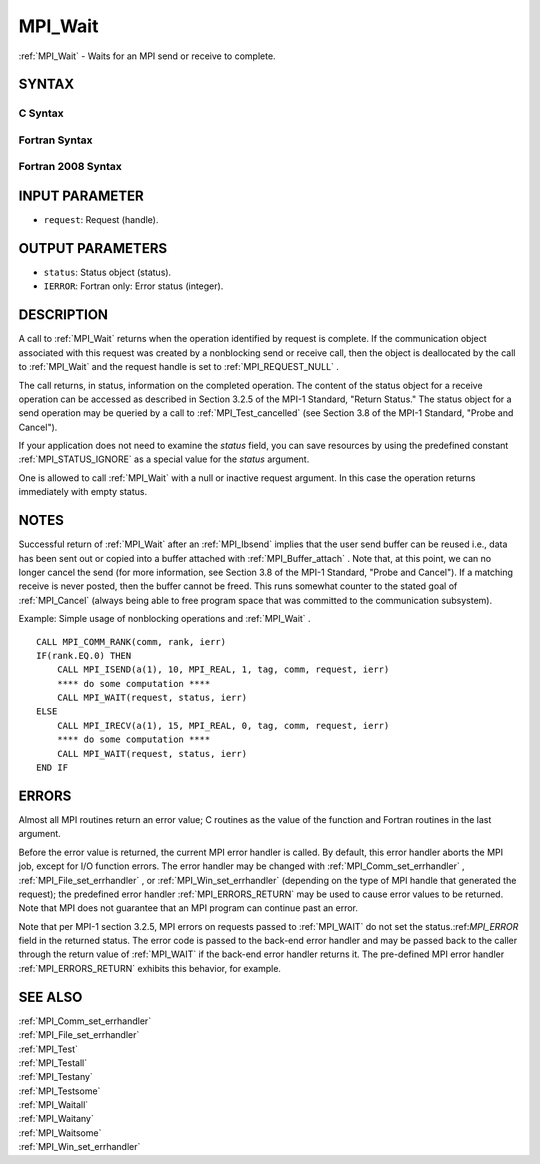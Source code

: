 .. _MPI_Wait:

MPI_Wait
~~~~~~~~

:ref:`MPI_Wait`  - Waits for an MPI send or receive to complete.

SYNTAX
======

C Syntax
--------

.. code-block:: c
   :linenos:

   #include <mpi.h>
   int MPI_Wait(MPI_Request *request, MPI_Status *status)

Fortran Syntax
--------------

.. code-block:: fortran
   :linenos:

   USE MPI
   ! or the older form: INCLUDE 'mpif.h'
   MPI_WAIT(REQUEST, STATUS, IERROR)
   	INTEGER	REQUEST, STATUS(MPI_STATUS_SIZE), IERROR

Fortran 2008 Syntax
-------------------

.. code-block:: fortran
   :linenos:

   USE mpi_f08
   MPI_Wait(request, status, ierror)
   	TYPE(MPI_Request), INTENT(INOUT) :: request
   	TYPE(MPI_Status) :: status
   	INTEGER, OPTIONAL, INTENT(OUT) :: ierror

INPUT PARAMETER
===============

* ``request``: Request (handle). 

OUTPUT PARAMETERS
=================

* ``status``: Status object (status). 

* ``IERROR``: Fortran only: Error status (integer). 

DESCRIPTION
===========

A call to :ref:`MPI_Wait`  returns when the operation identified by request is
complete. If the communication object associated with this request was
created by a nonblocking send or receive call, then the object is
deallocated by the call to :ref:`MPI_Wait`  and the request handle is set to
:ref:`MPI_REQUEST_NULL` .

The call returns, in status, information on the completed operation. The
content of the status object for a receive operation can be accessed as
described in Section 3.2.5 of the MPI-1 Standard, "Return Status." The
status object for a send operation may be queried by a call to
:ref:`MPI_Test_cancelled`  (see Section 3.8 of the MPI-1 Standard, "Probe and
Cancel").

If your application does not need to examine the *status* field, you can
save resources by using the predefined constant :ref:`MPI_STATUS_IGNORE`  as a
special value for the *status* argument.

One is allowed to call :ref:`MPI_Wait`  with a null or inactive request
argument. In this case the operation returns immediately with empty
status.

NOTES
=====

Successful return of :ref:`MPI_Wait`  after an :ref:`MPI_Ibsend`  implies that the user
send buffer can be reused i.e., data has been sent out or copied into a
buffer attached with :ref:`MPI_Buffer_attach` . Note that, at this point, we can
no longer cancel the send (for more information, see Section 3.8 of the
MPI-1 Standard, "Probe and Cancel"). If a matching receive is never
posted, then the buffer cannot be freed. This runs somewhat counter to
the stated goal of :ref:`MPI_Cancel`  (always being able to free program space
that was committed to the communication subsystem).

Example: Simple usage of nonblocking operations and :ref:`MPI_Wait` .

::

       CALL MPI_COMM_RANK(comm, rank, ierr)
       IF(rank.EQ.0) THEN
           CALL MPI_ISEND(a(1), 10, MPI_REAL, 1, tag, comm, request, ierr)
           **** do some computation ****
           CALL MPI_WAIT(request, status, ierr)
       ELSE
           CALL MPI_IRECV(a(1), 15, MPI_REAL, 0, tag, comm, request, ierr)
           **** do some computation ****
           CALL MPI_WAIT(request, status, ierr)
       END IF

ERRORS
======

Almost all MPI routines return an error value; C routines as the value
of the function and Fortran routines in the last argument.

Before the error value is returned, the current MPI error handler is
called. By default, this error handler aborts the MPI job, except for
I/O function errors. The error handler may be changed with
:ref:`MPI_Comm_set_errhandler` , :ref:`MPI_File_set_errhandler` , or
:ref:`MPI_Win_set_errhandler`  (depending on the type of MPI handle that
generated the request); the predefined error handler :ref:`MPI_ERRORS_RETURN` 
may be used to cause error values to be returned. Note that MPI does not
guarantee that an MPI program can continue past an error.

Note that per MPI-1 section 3.2.5, MPI errors on requests passed to
:ref:`MPI_WAIT`  do not set the status.:ref:`MPI_ERROR`  field in the returned status.
The error code is passed to the back-end error handler and may be passed
back to the caller through the return value of :ref:`MPI_WAIT`  if the back-end
error handler returns it. The pre-defined MPI error handler
:ref:`MPI_ERRORS_RETURN`  exhibits this behavior, for example.

SEE ALSO
========

| :ref:`MPI_Comm_set_errhandler` 
| :ref:`MPI_File_set_errhandler` 
| :ref:`MPI_Test` 
| :ref:`MPI_Testall` 
| :ref:`MPI_Testany` 
| :ref:`MPI_Testsome` 
| :ref:`MPI_Waitall` 
| :ref:`MPI_Waitany` 
| :ref:`MPI_Waitsome` 
| :ref:`MPI_Win_set_errhandler` 

.. seealso:: :ref:`MPI_Test_cancelled` :ref:`MPI_Ibsend` :ref:`MPI_Buffer_attach` :ref:`MPI_Cancel` :ref:`MPI_Comm_set_errhandler` :ref:`MPI_File_set_errhandler` :ref:`MPI_Win_set_errhandler` :ref:`MPI_Test` :ref:`MPI_Testall` :ref:`MPI_Testany` :ref:`MPI_Testsome` :ref:`MPI_Waitall` :ref:`MPI_Waitany` :ref:`MPI_Waitsome`
